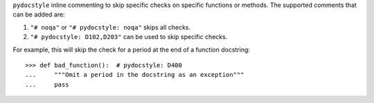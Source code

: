 ``pydocstyle`` inline commenting to skip specific checks on specific
functions or methods. The supported comments that can be added are:

1. ``"# noqa"`` or ``"# pydocstyle: noqa"`` skips all checks.

2. ``"# pydocstyle: D102,D203"`` can be used to skip specific checks.

For example, this will skip the check for a period at the end of a function
docstring::

    >>> def bad_function():  # pydocstyle: D400
    ...     """Omit a period in the docstring as an exception"""
    ...     pass
